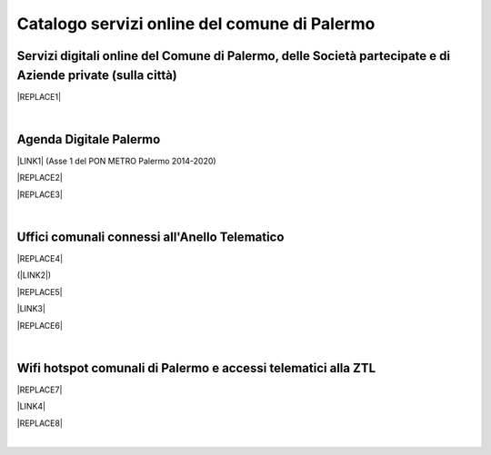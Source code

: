 
.. _h5b4636201037182184f3c35c21537f:

Catalogo servizi online del comune di Palermo
#############################################

.. _h5f59463d5a5b7f50b2b6e5b572c6753:

Servizi digitali online del Comune di Palermo, delle Società partecipate e di Aziende private (sulla città)
===========================================================================================================


|REPLACE1|

|

.. _h11414b2e2a25777e5e2170c574f702f:

Agenda Digitale Palermo
=======================

\ |LINK1|\   (Asse 1 del PON METRO Palermo 2014-2020)

|REPLACE2|


|REPLACE3|

|

.. _h5526355225225e19565e471179314377:

Uffici comunali connessi all'Anello Telematico
==============================================


|REPLACE4|

(\ |LINK2|\ )

|REPLACE5|

\ |LINK3|\ 

|REPLACE6|

|

.. _h7f2c3ad4d106a7f2e2c4d502c1ce16:

Wifi hotspot comunali di Palermo e accessi telematici alla ZTL
==============================================================


|REPLACE7|

\ |LINK4|\ 

|REPLACE8|

|

.. bottom of content


.. |REPLACE1| raw:: html

    <iframe width="100%" height="1500px" frameBorder="0" src="https://docs.google.com/spreadsheets/u/1/d/e/2PACX-1vRrShxVf6VZYXPeHR9e3NXsYZ_x8nrE1gGTuhqao4ERRm1XDYuXBO7G4vqDkk4u96BfLRAjekwZPk3K/pubhtml?gid=0&single=true"></iframe>
.. |REPLACE2| raw:: html

    <iframe width="100%" height="500" src="https://www.youtube.com/embed/_K5hJClSHOA?t=917" frameborder="0" allow="autoplay; encrypted-media" allowfullscreen></iframe>
    <span class="footer_small">Webinar del 10 ottobre 2018 sugli aspetti del PON METRO Palermo (Asse 1).</span>
    
.. |REPLACE3| raw:: html

    <iframe width="100%" height="1900px" frameBorder="0" src="https://docs.google.com/spreadsheets/d/e/2PACX-1vTGYi5wDzJvq8niQDamscNpWpDriVCTcPSgnN-Z4C5kbUDHULrEq0NQDPp0rrxBkj7gmjb7Gt_9ctJf/pubhtml"></iframe>
.. |REPLACE4| raw:: html

    <img src="https://lh3.googleusercontent.com/AFE9hd4FkXg7lBctDTFDbpVJYOg_ckL2hC8itQ91lEaKLCwC0Ns7YMKQHI_oF1Xd3gck9qPlL2Y-C-FzvCvcHvZOHFmNu1577g4h_XpZmMCgomAELuQ7_s-eMppIswrWqHlRvoQndVmzF2E-6hLnKDX_zf8MveE26TPootLvF1DDqz0tP9MSdCvGgQZYV71x8_yr7DC3lxhvW8yPRpzi06Z0Us1O-Pb3lXi3kAkskZMG1YgteYcwdvO0ig7rDj62kbznlxxk7_sNVFnQypGks5Sk2ioLfxLC9D__7mWXkL2Su3oxFAeQIpYzycYAeg-9JizvNO66J2EfOsP4Oz2tVETpT7VSh6wxWiAYZO_qvMjJU0EwlNXagUSirZFfaio5oGa2iLAH3ttd2Rjy3CUiAB08k51PxR9bdkPH9_YYg7TE6fupidxOkrMXgzixdXrq0k2o9OL-KlJ55J4WzrGjrNhZIPKPOVkABL0PyMQ-atFEmGNdFd0opLujcBrbqda5KSrgx8Xm7J-hoH93pSo87Sdc6TjWof44Cg_EKFhmfj--P6O3IFnWtfJGICXXZywcvYypwFrR1FtRlxvYKq5XvefK8Yg5bjk_bw4S92YIowmgwuryM1Y8K-AsTKdcF-EGjpENklJbzWhCDU3yPdDLkSun3SG7YadIdJK4DNPRWpQBpXDjYTCKQKF4dFCUcMtb5pup13nmChIYycu6yQ=w800-h394-no" />
.. |REPLACE5| raw:: html

    <iframe width="100%" height="2400px" frameBorder="0" src="https://docs.google.com/spreadsheets/d/e/2PACX-1vQACeLrlz3YiX7n5Hef6GFwuRsRGyNcF-qXQNk_p75cv8vJvmvBJk7gSwc8LG2E6-nur3040fPfPvGB/pubhtml"></iframe>
.. |REPLACE6| raw:: html

    <iframe width="100%" height="700px" frameBorder="0" allowfullscreen src="https://umap.openstreetmap.fr/it/map/anello-telematico-comunale-palermo-wifi-comunale-v_71124?scaleControl=false&miniMap=false&scrollWheelZoom=false&zoomControl=true&allowEdit=false&moreControl=true&searchControl=null&tilelayersControl=null&embedControl=null&datalayersControl=true&onLoadPanel=undefined&captionBar=false"></iframe></br><a href="https://umap.openstreetmap.fr/it/map/anello-telematico-comunale-palermo-wifi-comunale-v_71124">Visualizza a schermo intero</a>
.. |REPLACE7| raw:: html

    <iframe width="100%" height="700px" frameBorder="0" src="https://docs.google.com/spreadsheets/d/e/2PACX-1vS9KJJqfsn1zVqcb72XVzCdx9hg_W7tU4rbosQtEJAC9LUZX5kaQ3SxP0C7Eh7sW2inCo14yAffF68L/pubhtml"></iframe>
.. |REPLACE8| raw:: html

    <iframe width="100%" height="700px" frameBorder="0" allowfullscreen src="https://umap.openstreetmap.fr/it/map/hotspot-wifi-del-comune-di-palermo_211092?scaleControl=false&miniMap=false&scrollWheelZoom=false&zoomControl=true&allowEdit=false&moreControl=true&searchControl=null&tilelayersControl=null&embedControl=null&datalayersControl=true&onLoadPanel=undefined&captionBar=false"></iframe></br><a href="http://umap.openstreetmap.fr/it/map/hotspot-wifi-del-comune-di-palermo_211092">Visualizza a schermo intero</a>

.. |LINK1| raw:: html

    <a href="http://ponmetropalermo-agendadigitale.readthedocs.io" target="_blank">Agenda Digitale del Programma Operativo Nazionale Città Metropolitana Palermo</a>

.. |LINK2| raw:: html

    <a href="http://umap.openstreetmap.fr/it/map/anello-telematico-comunale-palermo-wifi-comunale-v_71124" target="_blank">L'"anello telematico" è la banda ultra larga comunale</a>

.. |LINK3| raw:: html

    <a href="http://umap.openstreetmap.fr/it/map/anello-telematico-comunale-palermo-wifi-comunale-v_71124" target="_blank">Mappa degli uffici connessi all'anello telematico</a>

.. |LINK4| raw:: html

    <a href="http://umap.openstreetmap.fr/it/map/hotspot-wifi-del-comune-di-palermo_211092" target="_blank">Mappa degli hotspot wifi comunali</a>

